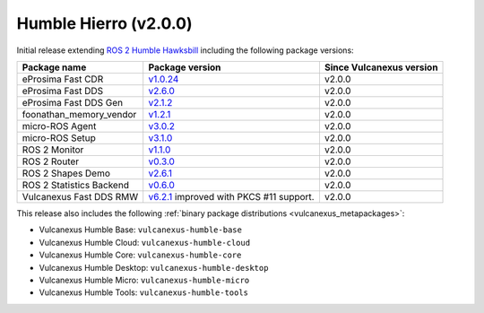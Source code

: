 Humble Hierro (v2.0.0)
^^^^^^^^^^^^^^^^^^^^^^

Initial release extending `ROS 2 Humble Hawksbill <https://docs.ros.org/en/humble/Releases/Release-Humble-Hawksbill.html#new-features-in-this-ros-2-release>`_ including the following package versions:

.. list-table::
    :header-rows: 1

    * - Package name
      - Package version
      - Since Vulcanexus version
    * - eProsima Fast CDR
      - `v1.0.24 <https://github.com/eProsima/Fast-CDR/releases/tag/v1.0.24>`__
      - v2.0.0
    * - eProsima Fast DDS
      - `v2.6.0 <https://fast-dds.docs.eprosima.com/en/latest/notes/notes.html#version-2-6-0>`__
      - v2.0.0
    * - eProsima Fast DDS Gen
      - `v2.1.2 <https://github.com/eProsima/Fast-DDS-Gen/releases/tag/v2.1.2>`__
      - v2.0.0
    * - foonathan_memory_vendor
      - `v1.2.1 <https://github.com/eProsima/foonathan_memory_vendor/releases/tag/v1.2.1>`__
      - v2.0.0
    * - micro-ROS Agent
      - `v3.0.2 <https://github.com/micro-ROS/micro-ROS-Agent/blob/humble/micro_ros_agent/CHANGELOG.rst#302-2022-05-25>`__
      - v2.0.0
    * - micro-ROS Setup
      - `v3.1.0 <https://github.com/micro-ROS/micro_ros_setup/blob/humble/CHANGELOG.rst#310-2022-05-25>`__
      - v2.0.0
    * - ROS 2 Monitor
      - `v1.1.0 <https://fast-dds-monitor.readthedocs.io/en/latest/rst/notes/notes.html#version-v1-1-0>`__
      - v2.0.0
    * - ROS 2 Router
      - `v0.3.0 <https://eprosima-dds-router.readthedocs.io/en/latest/rst/notes/notes.html#version-v0-3-0>`__
      - v2.0.0
    * - ROS 2 Shapes Demo
      - `v2.6.1 <https://eprosima-shapes-demo.readthedocs.io/en/latest/notes/notes.html#version-2-6-1>`__
      - v2.0.0
    * - ROS 2 Statistics Backend
      - `v0.6.0 <https://fast-dds-statistics-backend.readthedocs.io/en/latest/rst/notes/notes.html#version-0-6-0>`__
      - v2.0.0
    * - Vulcanexus Fast DDS RMW
      - `v6.2.1 <https://github.com/eProsima/rmw_fastrtps/blob/humble/rmw_fastrtps_cpp/CHANGELOG.rst#621-2022-03-28>`__ improved with PKCS #11 support.
      - v2.0.0

This release also includes the following :ref:`binary package distributions <vulcanexus_metapackages>`:

* Vulcanexus Humble Base: ``vulcanexus-humble-base``
* Vulcanexus Humble Cloud: ``vulcanexus-humble-cloud``
* Vulcanexus Humble Core: ``vulcanexus-humble-core``
* Vulcanexus Humble Desktop: ``vulcanexus-humble-desktop``
* Vulcanexus Humble Micro: ``vulcanexus-humble-micro``
* Vulcanexus Humble Tools: ``vulcanexus-humble-tools``
